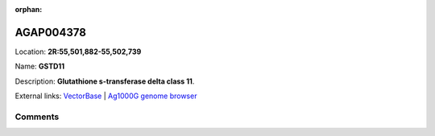:orphan:



AGAP004378
==========

Location: **2R:55,501,882-55,502,739**

Name: **GSTD11**

Description: **Glutathione s-transferase delta class 11**.

External links:
`VectorBase <https://www.vectorbase.org/Anopheles_gambiae/Gene/Summary?g=AGAP004378>`_ |
`Ag1000G genome browser <https://www.malariagen.net/apps/ag1000g/phase1-AR3/index.html?genome_region=2R:55501882-55502739#genomebrowser>`_





Comments
--------


.. raw:: html

    <div id="disqus_thread"></div>
    <script>
    
    var disqus_config = function () {
        this.page.identifier = '/gene/AGAP004378';
    };
    
    (function() { // DON'T EDIT BELOW THIS LINE
    var d = document, s = d.createElement('script');
    s.src = 'https://agam-selection-atlas.disqus.com/embed.js';
    s.setAttribute('data-timestamp', +new Date());
    (d.head || d.body).appendChild(s);
    })();
    </script>
    <noscript>Please enable JavaScript to view the <a href="https://disqus.com/?ref_noscript">comments.</a></noscript>


